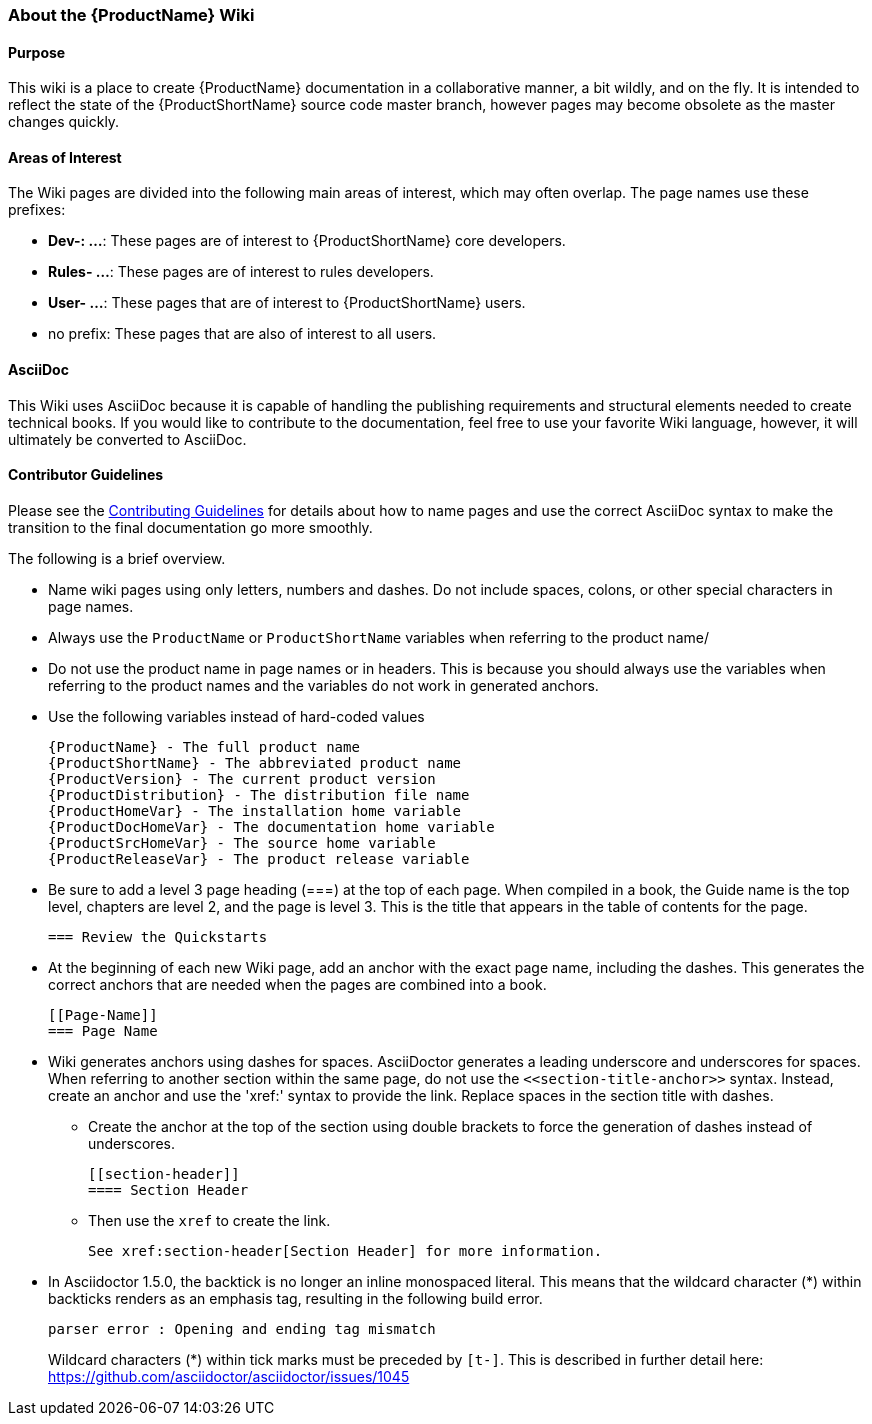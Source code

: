 


[[About-this-Wiki]]
=== About the {ProductName} Wiki

==== Purpose

This wiki is a place to create {ProductName} documentation in a collaborative manner, a bit wildly, and on the fly. It is intended to reflect the state of the {ProductShortName} source code master branch, however pages may become obsolete as the master changes quickly.

==== Areas of Interest

The Wiki pages are divided into the following main areas of interest, which may often overlap. The page names use these prefixes:

* *Dev-: ...*: These pages are of interest to {ProductShortName} core developers.
* *Rules- ...*: These pages are of interest to rules developers.
* *User- ...*: These pages that are of interest to {ProductShortName} users.
* no prefix: These pages that are also of interest to all users.

==== AsciiDoc

This Wiki uses AsciiDoc because it is capable of handling the publishing requirements and structural elements needed to create technical books. If you would like to contribute to the documentation, feel free to use your favorite Wiki language, however, it will ultimately be converted to AsciiDoc.

==== Contributor Guidelines

Please see the https://github.com/windup/windup-documentation/blob/master/CONTRIBUTING.adoc[Contributing Guidelines] for details about how to name pages and use the correct AsciiDoc syntax to make the transition to the final documentation go more smoothly. 

The following is a brief overview.

* Name wiki pages using only letters, numbers and dashes. Do not include spaces, colons, or other special characters in page names.

* Always use the `ProductName` or `ProductShortName` variables when referring to the product name/

* Do not use the product name in page names or in headers. This is because you should always use the variables when referring to the product names and the variables do not work in generated anchors.

* Use the following variables instead of hard-coded values
+
----
{ProductName} - The full product name
{ProductShortName} - The abbreviated product name
{ProductVersion} - The current product version
{ProductDistribution} - The distribution file name
{ProductHomeVar} - The installation home variable
{ProductDocHomeVar} - The documentation home variable
{ProductSrcHomeVar} - The source home variable
{ProductReleaseVar} - The product release variable
----
* Be sure to add a level 3 page heading (===) at the top of each page. When compiled in a book, the Guide name is the top level, chapters are level 2, and the page is level  3. This is the title that appears in the table of contents for the page.

        === Review the Quickstarts

* At the beginning of each new Wiki page, add an anchor with the exact page name, including the dashes. This generates the correct anchors that are needed when the pages are combined into a book.

        [[Page-Name]]
        === Page Name

*   Wiki generates anchors using dashes for spaces. AsciiDoctor generates a leading underscore and underscores for spaces. When referring to another section within the same page, do not use the [x-]`<<section-title-anchor>>` syntax. Instead, create an anchor and use the 'xref:' syntax to provide the link. Replace spaces in the section title with dashes.

** Create the anchor at the top of the section using double brackets to force the generation of dashes instead of underscores.

        [[section-header]]
        ==== Section Header

** Then use the `xref` to create the link.

        See xref:section-header[Section Header] for more information.
    
* In Asciidoctor 1.5.0, the backtick is no longer an inline monospaced literal. This means that the wildcard character (*) within backticks renders as an emphasis tag, resulting in the following build error.
+
----
parser error : Opening and ending tag mismatch
----
+
Wildcard characters (*) within tick marks must be preceded by `[t-]`. This is described in further detail here: https://github.com/asciidoctor/asciidoctor/issues/1045 
